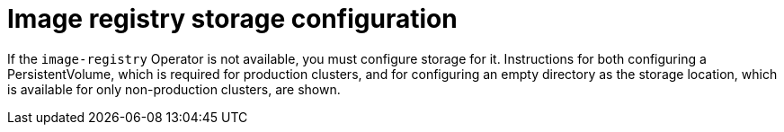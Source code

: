 // Module included in the following assemblies:
//
// * installing/installing_aws_user_infra/installing-aws-user-infra.adoc
// * installing/installing_bare_metal/installing-bare-metal.adoc
// * installing/installing_restricted_networks/installing-restricted-networks-aws.adoc
// * installing/installing_restricted_networks/installing-restricted-networks-bare-metal.adoc
// * installing/installing_restricted_networks/installing-restricted-networks-vsphere.adoc
// * installing/installing_vsphere/installing-vsphere.adoc

[id="installation-registry-storage-config_{context}"]
= Image registry storage configuration

If the `image-registry` Operator is not available, you must configure storage
for it. Instructions for both configuring a PersistentVolume, which is required
for production clusters, and for configuring an empty directory as the storage
location, which is available for only non-production clusters, are shown.
